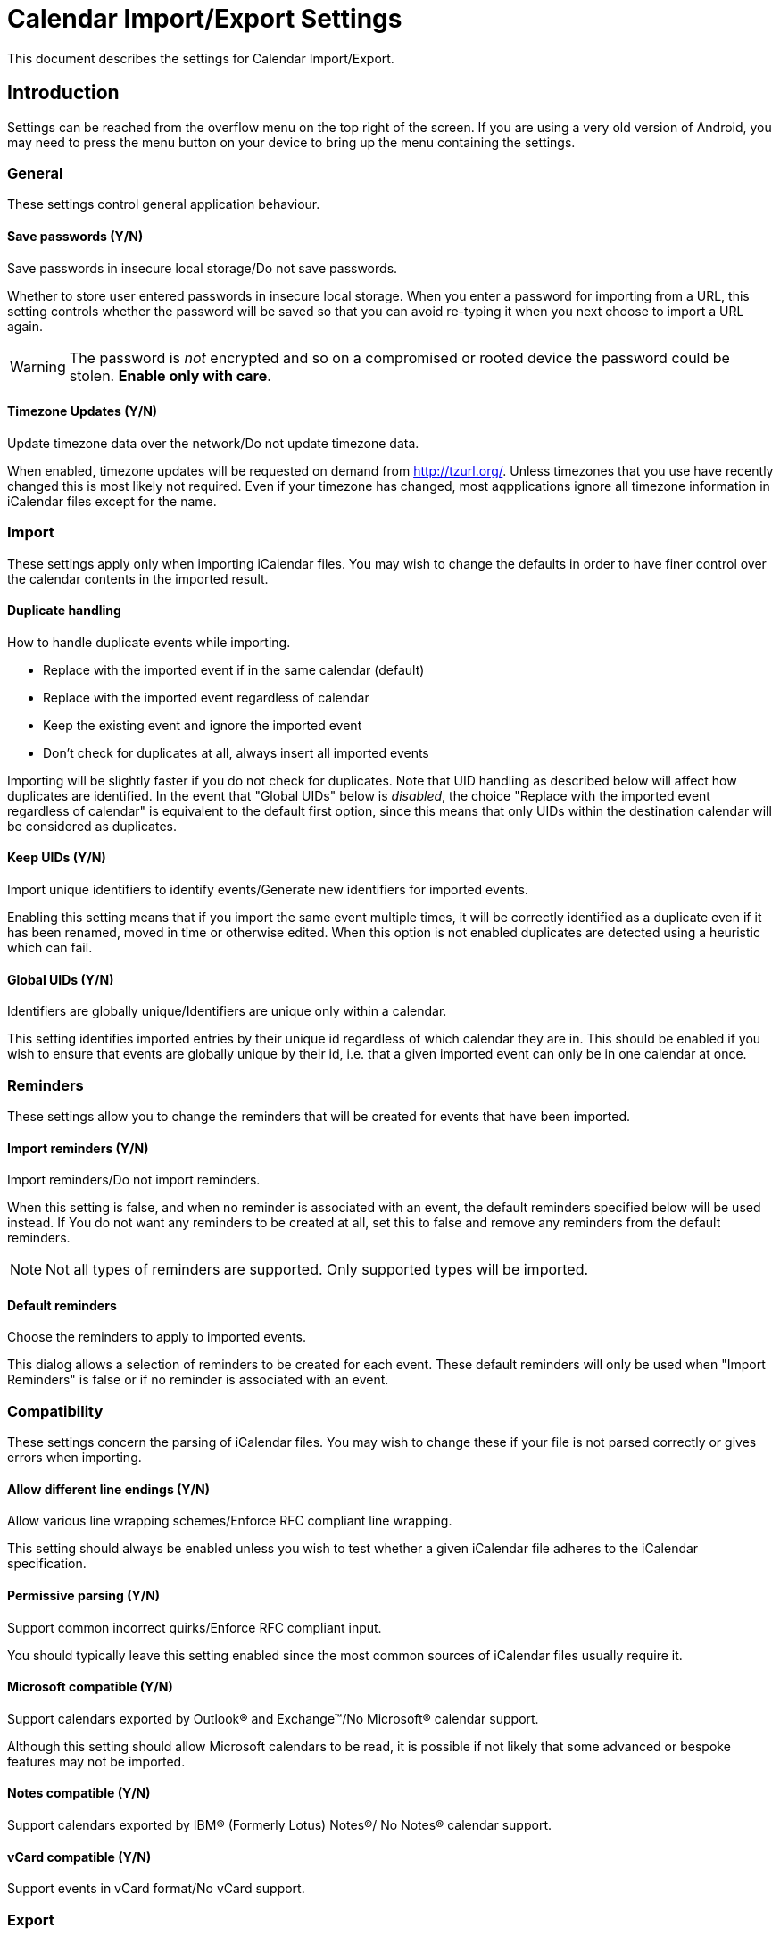 = Calendar Import/Export Settings

This document describes the settings for Calendar Import/Export.

== Introduction

Settings can be reached from the overflow menu on the top right of the screen.
If you are using a very old version of Android, you may need to press the
menu button on your device to bring up the menu containing the settings.

=== General

These settings control general application behaviour.

==== Save passwords (Y/N)

Save passwords in insecure local storage/Do not save passwords.

Whether to store user entered passwords in insecure local storage. When
you enter a password for importing from a URL, this setting controls
whether the password will be saved so that you can avoid re-typing it
when you next choose to import a URL again.

WARNING: The password is _not_ encrypted and so on a compromised or rooted
device the password could be stolen. *Enable only with care*.

==== Timezone Updates (Y/N)

Update timezone data over the network/Do not update timezone data.

:key: net.fortuna.ical4j.timezone.update.enabled

When enabled, timezone updates will be requested on demand
from http://tzurl.org/. Unless timezones that you use have recently
changed this is most likely not required. Even if your timezone has
changed, most aqpplications ignore all timezone information in iCalendar
files except for the name.

=== Import

These settings apply only when importing iCalendar files. You may wish
to change the defaults in order to have finer control over the calendar
contents in the imported result.

==== Duplicate handling

How to handle duplicate events while importing.

* Replace with the imported event if in the same calendar (default)
* Replace with the imported event regardless of calendar
* Keep the existing event and ignore the imported event
* Don't check for duplicates at all, always insert all imported events

:enumValues: DUP_REPLACE, DUP_REPLACE_ANY, DUP_IGNORE, DUP_DONT_CHECK

Importing will be slightly faster if you do not check for duplicates. Note
that UID handling as described below will affect how duplicates are
identified. In the event that "Global UIDs" below is _disabled_, the choice
"Replace with the imported event regardless of calendar" is equivalent to
the default first option, since this means that only UIDs within the
destination calendar will be considered as duplicates.

==== Keep UIDs (Y/N)

Import unique identifiers to identify events/Generate new identifiers for
imported events.

:defaultValue: true

Enabling this setting means that if you import the same event multiple
times, it will be correctly identified as a duplicate even if it has been
renamed, moved in time or otherwise edited. When this option is not enabled
duplicates are detected using a heuristic which can fail.

==== Global UIDs (Y/N)

Identifiers are globally unique/Identifiers are unique only within a calendar.

This setting identifies imported entries by their unique id regardless of
which calendar they are in. This should be enabled if you wish to ensure
that events are globally unique by their id, i.e. that a given imported
event can only be in one calendar at once.

=== Reminders

These settings allow you to change the reminders that will be created
for events that have been imported.

==== Import reminders (Y/N)

Import reminders/Do not import reminders.

:defaultValue: true

When this setting is false, and when no reminder is associated with an
event, the default reminders specified below will be used instead. If
You do not want any reminders to be created at all, set this to false
and remove any reminders from the default reminders.

NOTE: Not all types of reminders are supported. Only supported types
will be imported.

==== Default reminders

Choose the reminders to apply to imported events.

:type: org.sufficientlysecure.ical.ui.RemindersDialog
:dialogLayout: @layout/reminders

This dialog allows a selection of reminders to be created for each
event. These default reminders will only be used when "Import Reminders"
is false or if no reminder is associated with an event.

=== Compatibility

These settings concern the parsing of iCalendar files. You may wish to change
these if your file is not parsed correctly or gives errors when importing.

==== Allow different line endings (Y/N)

Allow various line wrapping schemes/Enforce RFC compliant line wrapping.

:defaultValue: true
:key: ical4j.unfolding.relaxed

This setting should always be enabled unless you wish to test whether
a given iCalendar file adheres to the iCalendar specification.

==== Permissive parsing (Y/N)

Support common incorrect quirks/Enforce RFC compliant input.

:defaultValue: true
:key: ical4j.parsing.relaxed

You should typically leave this setting enabled since the most common
sources of iCalendar files usually require it.

==== Microsoft compatible (Y/N)

Support calendars exported by Outlook&#174; and Exchange&#8482;/No
Microsoft&#174; calendar support.

:defaultValue: true
:key: ical4j.compatibility.outlook

Although this setting should allow Microsoft calendars to be read, it is
possible if not likely that some advanced or bespoke features may not be
imported.

==== Notes compatible (Y/N)

Support calendars exported by IBM&#174; (Formerly Lotus) Notes&#174;/
No Notes&#174; calendar support.

:defaultValue: true
:key: ical4j.compatibility.notes

==== vCard compatible (Y/N)

Support events in vCard format/No vCard support.

:key: ical4j.compatibility.vcard

=== Export

These settings are used when exporting a calendar from your device to an
iCalendar file.

==== Permissive export (Y/N)

Skip extensive validation of the output file/Validate the output file.

:defaultValue: true
:key: ical4j.validation.relaxed

This setting does not disable all validation. The iCal4j library used
for writing calendars will reject gratuitous errors such as missing
mandatory elements. These can occur when the Android calendar being exported
is corrupt, for example.

==== Microsoft extensions (Y/N)

Add Outlook&#174; and Exchange&#8482; extensions to exported calendars/No
Microsoft&#174; calendar extensions.

:defaultValue: true

=== Developer tools

These settings are for developers of the application only. They will not
typically be useful for users. You may be asked to enable one or more of
these settings in order to help the developers fix a bug you have reported.

==== Developer mode (Y/N)

Enable developer features/Disabled.

==== Debug logging (Y/N)

Extra logging for debugging/Disabled.

When enabled, more information will be logged about the actions of the
application while it runs.

:dependency: developer_mode

==== Test file support (Y/N)

Process test file directives/Disabled.

:dependency: developer_mode


///////////////////////////////////////////
The following keys are used internally only
:key: uidPid
:key: lastExportFile
:key: lastUrl
:key: lastUrlUsername
:key: lastUrlPassword
:key: lastCalendarId
:key: lastCalendarName
///////////////////////////////////////////
